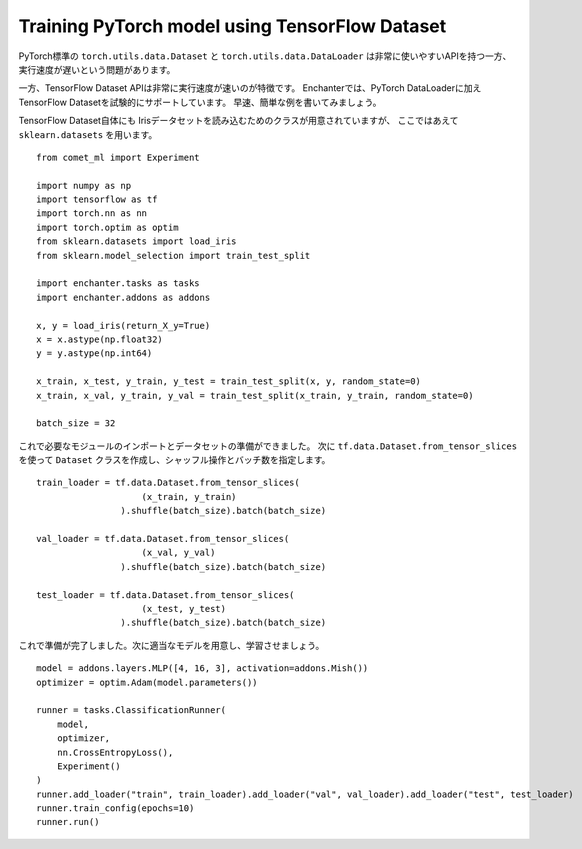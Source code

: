 Training PyTorch model using TensorFlow Dataset
================================================

PyTorch標準の ``torch.utils.data.Dataset`` と ``torch.utils.data.DataLoader`` は非常に使いやすいAPIを持つ一方、
実行速度が遅いという問題があります。

一方、TensorFlow Dataset APIは非常に実行速度が速いのが特徴です。
Enchanterでは、PyTorch DataLoaderに加えTensorFlow Datasetを試験的にサポートしています。
早速、簡単な例を書いてみましょう。

TensorFlow Dataset自体にも Irisデータセットを読み込むためのクラスが用意されていますが、
ここではあえて ``sklearn.datasets`` を用います。

::

    from comet_ml import Experiment

    import numpy as np
    import tensorflow as tf
    import torch.nn as nn
    import torch.optim as optim
    from sklearn.datasets import load_iris
    from sklearn.model_selection import train_test_split

    import enchanter.tasks as tasks
    import enchanter.addons as addons

    x, y = load_iris(return_X_y=True)
    x = x.astype(np.float32)
    y = y.astype(np.int64)

    x_train, x_test, y_train, y_test = train_test_split(x, y, random_state=0)
    x_train, x_val, y_train, y_val = train_test_split(x_train, y_train, random_state=0)

    batch_size = 32


これで必要なモジュールのインポートとデータセットの準備ができました。
次に ``tf.data.Dataset.from_tensor_slices`` を使って ``Dataset`` クラスを作成し、シャッフル操作とバッチ数を指定します。

::

    train_loader = tf.data.Dataset.from_tensor_slices(
                        (x_train, y_train)
                    ).shuffle(batch_size).batch(batch_size)

    val_loader = tf.data.Dataset.from_tensor_slices(
                        (x_val, y_val)
                    ).shuffle(batch_size).batch(batch_size)

    test_loader = tf.data.Dataset.from_tensor_slices(
                        (x_test, y_test)
                    ).shuffle(batch_size).batch(batch_size)

これで準備が完了しました。次に適当なモデルを用意し、学習させましょう。

::

    model = addons.layers.MLP([4, 16, 3], activation=addons.Mish())
    optimizer = optim.Adam(model.parameters())

    runner = tasks.ClassificationRunner(
        model,
        optimizer,
        nn.CrossEntropyLoss(),
        Experiment()
    )
    runner.add_loader("train", train_loader).add_loader("val", val_loader).add_loader("test", test_loader)
    runner.train_config(epochs=10)
    runner.run()
